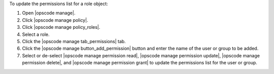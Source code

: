 .. This is an included how-to. 


To update the permissions list for a role object:

#. Open |opscode manage|.
#. Click |opscode manage policy|.
#. Click |opscode manage policy_roles|.
#. Select a role.
#. Click the |opscode manage tab_permissions| tab.
#. Click the |opscode manage button_add_permission| button and enter the name of the user or group to be added.
#. Select or de-select |opscode manage permission read|, |opscode manage permission update|, |opscode manage permission delete|, and |opscode manage permission grant| to update the permissions list for the user or group.
